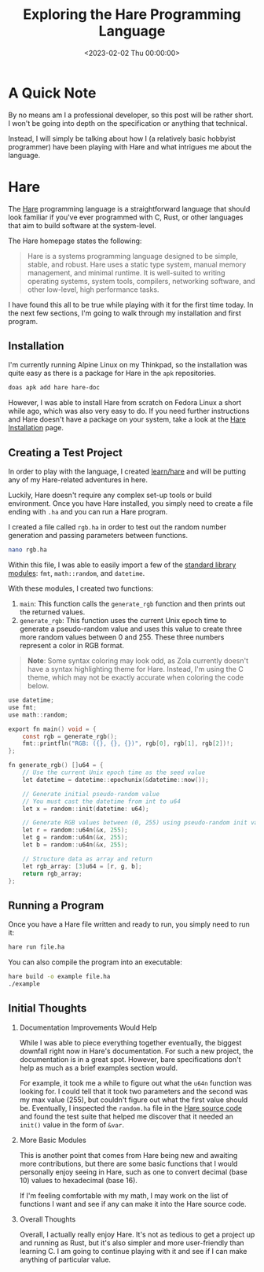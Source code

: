 #+date: <2023-02-02 Thu 00:00:00>
#+title: Exploring the Hare Programming Language
#+description: 
#+slug: exploring-hare

* A Quick Note

By no means am I a professional developer, so this post will be rather
short. I won't be going into depth on the specification or anything that
technical.

Instead, I will simply be talking about how I (a relatively basic
hobbyist programmer) have been playing with Hare and what intrigues me
about the language.

* Hare

The [[https://harelang.org][Hare]] programming language is a
straightforward language that should look familiar if you've ever
programmed with C, Rust, or other languages that aim to build software
at the system-level.

The Hare homepage states the following:

#+begin_quote
Hare is a systems programming language designed to be simple, stable,
and robust. Hare uses a static type system, manual memory management,
and minimal runtime. It is well-suited to writing operating systems,
system tools, compilers, networking software, and other low-level, high
performance tasks.
#+end_quote

I have found this all to be true while playing with it for the first
time today. In the next few sections, I'm going to walk through my
installation and first program.

** Installation

I'm currently running Alpine Linux on my Thinkpad, so the installation
was quite easy as there is a package for Hare in the =apk= repositories.

#+begin_src sh
doas apk add hare hare-doc
#+end_src

However, I was able to install Hare from scratch on Fedora Linux a short while
ago, which was also very easy to do. If you need further instructions and Hare
doesn't have a package on your system, take a look at the [[https://harelang.org/installation/][Hare Installation]]
page.

** Creating a Test Project

In order to play with the language, I created [[https://github.com/ccleberg/learn/hare][learn/hare]] and will be putting any
of my Hare-related adventures in here.

Luckily, Hare doesn't require any complex set-up tools or build
environment. Once you have Hare installed, you simply need to create a
file ending with =.ha= and you can run a Hare program.

I created a file called =rgb.ha= in order to test out the random number
generation and passing parameters between functions.

#+begin_src sh
nano rgb.ha
#+end_src

Within this file, I was able to easily import a few of the
[[https://harelang.org/tutorials/stdlib/][standard library modules]]:
=fmt=, =math::random=, and =datetime=.

With these modules, I created two functions:

1. =main=: This function calls the =generate_rgb= function and then
   prints out the returned values.
2. =generate_rgb=: This function uses the current Unix epoch time to
   generate a pseudo-random value and uses this value to create three
   more random values between 0 and 255. These three numbers represent a
   color in RGB format.

#+begin_quote
*Note*: Some syntax coloring may look odd, as Zola currently doesn't
have a syntax highlighting theme for Hare. Instead, I'm using the C
theme, which may not be exactly accurate when coloring the code below.
#+end_quote

#+begin_src C
use datetime;
use fmt;
use math::random;

export fn main() void = {
    const rgb = generate_rgb();
    fmt::printfln("RGB: ({}, {}, {})", rgb[0], rgb[1], rgb[2])!;
};

fn generate_rgb() []u64 = {
    // Use the current Unix epoch time as the seed value
    let datetime = datetime::epochunix(&datetime::now());

    // Generate initial pseudo-random value
    // You must cast the datetime from int to u64
    let x = random::init(datetime: u64);

    // Generate RGB values between (0, 255) using pseudo-random init value
    let r = random::u64n(&x, 255);
    let g = random::u64n(&x, 255);
    let b = random::u64n(&x, 255);

    // Structure data as array and return
    let rgb_array: [3]u64 = [r, g, b];
    return rgb_array;
};
#+end_src

** Running a Program

Once you have a Hare file written and ready to run, you simply need to
run it:

#+begin_src sh
hare run file.ha
#+end_src

You can also compile the program into an executable:

#+begin_src sh
hare build -o example file.ha
./example
#+end_src

** Initial Thoughts

1. Documentation Improvements Would Help

   While I was able to piece everything together eventually, the biggest
   downfall right now in Hare's documentation. For such a new project,
   the documentation is in a great spot. However, bare specifications
   don't help as much as a brief examples section would.

   For example, it took me a while to figure out what the =u64n=
   function was looking for. I could tell that it took two parameters
   and the second was my max value (255), but couldn't figure out what
   the first value should be. Eventually, I inspected the =random.ha=
   file in the
   [[https://git.sr.ht/~sircmpwn/hare/tree/master/item/math/random/random.ha][Hare
   source code]] and found the test suite that helped me discover that
   it needed an =init()= value in the form of =&var=.

2. More Basic Modules

   This is another point that comes from Hare being new and awaiting
   more contributions, but there are some basic functions that I would
   personally enjoy seeing in Hare, such as one to convert decimal
   (base 10) values to hexadecimal (base 16).

   If I'm feeling comfortable with my math, I may work on the list of
   functions I want and see if any can make it into the Hare source
   code.

3. Overall Thoughts

   Overall, I actually really enjoy Hare. It's not as tedious to get a
   project up and running as Rust, but it's also simpler and more
   user-friendly than learning C. I am going to continue playing with it
   and see if I can make anything of particular value.
